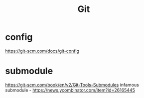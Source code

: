 #+title: Git

* config
https://git-scm.com/docs/git-config

* submodule
https://git-scm.com/book/en/v2/Git-Tools-Submodules
infamous submodule - https://news.ycombinator.com/item?id=26165445
